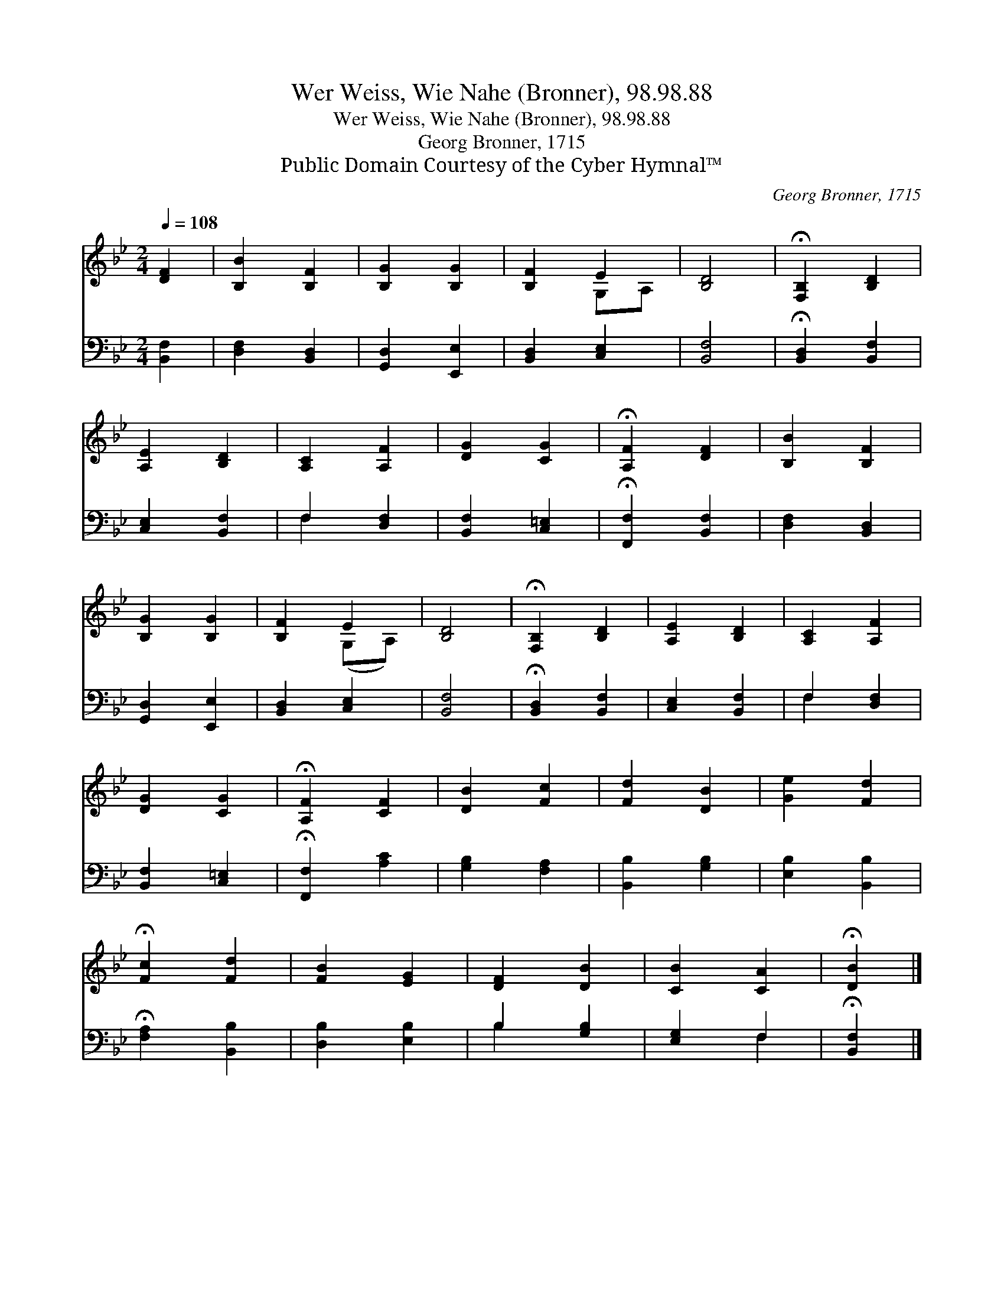 X:1
T:Wer Weiss, Wie Nahe (Bronner), 98.98.88
T:Wer Weiss, Wie Nahe (Bronner), 98.98.88
T:Georg Bronner, 1715
T:Public Domain Courtesy of the Cyber Hymnal™
C:Georg Bronner, 1715
Z:Public Domain
Z:Courtesy of the Cyber Hymnal™
%%score ( 1 2 ) ( 3 4 )
L:1/8
Q:1/4=108
M:2/4
K:Bb
V:1 treble 
V:2 treble 
V:3 bass 
V:4 bass 
V:1
 [DF]2 | [B,B]2 [B,F]2 | [B,G]2 [B,G]2 | [B,F]2 E2 | [B,D]4 | !fermata![F,B,]2 [B,D]2 | %6
 [A,E]2 [B,D]2 | [A,C]2 [A,F]2 | [DG]2 [CG]2 | !fermata![A,F]2 [DF]2 | [B,B]2 [B,F]2 | %11
 [B,G]2 [B,G]2 | [B,F]2 E2 | [B,D]4 | !fermata![F,B,]2 [B,D]2 | [A,E]2 [B,D]2 | [A,C]2 [A,F]2 | %17
 [DG]2 [CG]2 | !fermata![A,F]2 [CF]2 | [DB]2 [Fc]2 | [Fd]2 [DB]2 | [Ge]2 [Fd]2 | %22
 !fermata![Fc]2 [Fd]2 | [FB]2 [EG]2 | [DF]2 [DB]2 | [CB]2 [CA]2 | !fermata![DB]2 |] %27
V:2
 x2 | x4 | x4 | x2 G,A, | x4 | x4 | x4 | x4 | x4 | x4 | x4 | x4 | x2 (G,A,) | x4 | x4 | x4 | x4 | %17
 x4 | x4 | x4 | x4 | x4 | x4 | x4 | x4 | x4 | x2 |] %27
V:3
 [B,,F,]2 | [D,F,]2 [B,,D,]2 | [G,,D,]2 [E,,E,]2 | [B,,D,]2 [C,E,]2 | [B,,F,]4 | %5
 !fermata![B,,D,]2 [B,,F,]2 | [C,E,]2 [B,,F,]2 | F,2 [D,F,]2 | [B,,F,]2 [C,=E,]2 | %9
 !fermata![F,,F,]2 [B,,F,]2 | [D,F,]2 [B,,D,]2 | [G,,D,]2 [E,,E,]2 | [B,,D,]2 [C,E,]2 | [B,,F,]4 | %14
 !fermata![B,,D,]2 [B,,F,]2 | [C,E,]2 [B,,F,]2 | F,2 [D,F,]2 | [B,,F,]2 [C,=E,]2 | %18
 !fermata![F,,F,]2 [A,C]2 | [G,B,]2 [F,A,]2 | [B,,B,]2 [G,B,]2 | [E,B,]2 [B,,B,]2 | %22
 !fermata![F,A,]2 [B,,B,]2 | [D,B,]2 [E,B,]2 | B,2 [G,B,]2 | [E,G,]2 F,2 | !fermata![B,,F,]2 |] %27
V:4
 x2 | x4 | x4 | x4 | x4 | x4 | x4 | F,2 x2 | x4 | x4 | x4 | x4 | x4 | x4 | x4 | x4 | F,2 x2 | x4 | %18
 x4 | x4 | x4 | x4 | x4 | x4 | B,2 x2 | x2 F,2 | x2 |] %27

